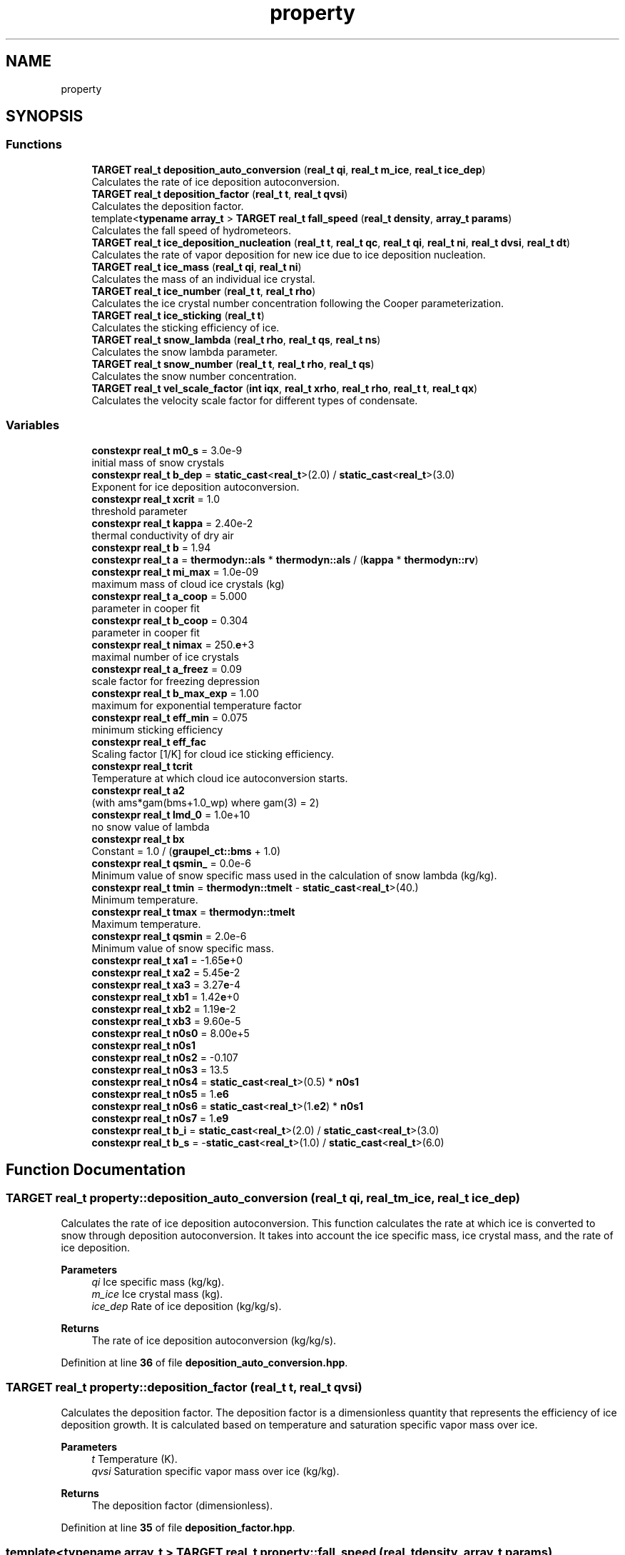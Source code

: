 .TH "property" 3 "Version NTU_v1.0" "ICON - Graupel" \" -*- nroff -*-
.ad l
.nh
.SH NAME
property
.SH SYNOPSIS
.br
.PP
.SS "Functions"

.in +1c
.ti -1c
.RI "\fBTARGET\fP \fBreal_t\fP \fBdeposition_auto_conversion\fP (\fBreal_t\fP \fBqi\fP, \fBreal_t\fP \fBm_ice\fP, \fBreal_t\fP \fBice_dep\fP)"
.br
.RI "Calculates the rate of ice deposition autoconversion\&. "
.ti -1c
.RI "\fBTARGET\fP \fBreal_t\fP \fBdeposition_factor\fP (\fBreal_t\fP \fBt\fP, \fBreal_t\fP \fBqvsi\fP)"
.br
.RI "Calculates the deposition factor\&. "
.ti -1c
.RI "template<\fBtypename\fP \fBarray_t\fP > \fBTARGET\fP \fBreal_t\fP \fBfall_speed\fP (\fBreal_t\fP \fBdensity\fP, \fBarray_t\fP \fBparams\fP)"
.br
.RI "Calculates the fall speed of hydrometeors\&. "
.ti -1c
.RI "\fBTARGET\fP \fBreal_t\fP \fBice_deposition_nucleation\fP (\fBreal_t\fP \fBt\fP, \fBreal_t\fP \fBqc\fP, \fBreal_t\fP \fBqi\fP, \fBreal_t\fP \fBni\fP, \fBreal_t\fP \fBdvsi\fP, \fBreal_t\fP \fBdt\fP)"
.br
.RI "Calculates the rate of vapor deposition for new ice due to ice deposition nucleation\&. "
.ti -1c
.RI "\fBTARGET\fP \fBreal_t\fP \fBice_mass\fP (\fBreal_t\fP \fBqi\fP, \fBreal_t\fP \fBni\fP)"
.br
.RI "Calculates the mass of an individual ice crystal\&. "
.ti -1c
.RI "\fBTARGET\fP \fBreal_t\fP \fBice_number\fP (\fBreal_t\fP \fBt\fP, \fBreal_t\fP \fBrho\fP)"
.br
.RI "Calculates the ice crystal number concentration following the Cooper parameterization\&. "
.ti -1c
.RI "\fBTARGET\fP \fBreal_t\fP \fBice_sticking\fP (\fBreal_t\fP \fBt\fP)"
.br
.RI "Calculates the sticking efficiency of ice\&. "
.ti -1c
.RI "\fBTARGET\fP \fBreal_t\fP \fBsnow_lambda\fP (\fBreal_t\fP \fBrho\fP, \fBreal_t\fP \fBqs\fP, \fBreal_t\fP \fBns\fP)"
.br
.RI "Calculates the snow lambda parameter\&. "
.ti -1c
.RI "\fBTARGET\fP \fBreal_t\fP \fBsnow_number\fP (\fBreal_t\fP \fBt\fP, \fBreal_t\fP \fBrho\fP, \fBreal_t\fP \fBqs\fP)"
.br
.RI "Calculates the snow number concentration\&. "
.ti -1c
.RI "\fBTARGET\fP \fBreal_t\fP \fBvel_scale_factor\fP (\fBint\fP \fBiqx\fP, \fBreal_t\fP \fBxrho\fP, \fBreal_t\fP \fBrho\fP, \fBreal_t\fP \fBt\fP, \fBreal_t\fP \fBqx\fP)"
.br
.RI "Calculates the velocity scale factor for different types of condensate\&. "
.in -1c
.SS "Variables"

.in +1c
.ti -1c
.RI "\fBconstexpr\fP \fBreal_t\fP \fBm0_s\fP = 3\&.0e\-9"
.br
.RI "initial mass of snow crystals "
.ti -1c
.RI "\fBconstexpr\fP \fBreal_t\fP \fBb_dep\fP = \fBstatic_cast\fP<\fBreal_t\fP>(2\&.0) / \fBstatic_cast\fP<\fBreal_t\fP>(3\&.0)"
.br
.RI "Exponent for ice deposition autoconversion\&. "
.ti -1c
.RI "\fBconstexpr\fP \fBreal_t\fP \fBxcrit\fP = 1\&.0"
.br
.RI "threshold parameter "
.ti -1c
.RI "\fBconstexpr\fP \fBreal_t\fP \fBkappa\fP = 2\&.40e\-2"
.br
.RI "thermal conductivity of dry air "
.ti -1c
.RI "\fBconstexpr\fP \fBreal_t\fP \fBb\fP = 1\&.94"
.br
.ti -1c
.RI "\fBconstexpr\fP \fBreal_t\fP \fBa\fP = \fBthermodyn::als\fP * \fBthermodyn::als\fP / (\fBkappa\fP * \fBthermodyn::rv\fP)"
.br
.ti -1c
.RI "\fBconstexpr\fP \fBreal_t\fP \fBmi_max\fP = 1\&.0e\-09"
.br
.RI "maximum mass of cloud ice crystals (kg) "
.ti -1c
.RI "\fBconstexpr\fP \fBreal_t\fP \fBa_coop\fP = 5\&.000"
.br
.RI "parameter in cooper fit "
.ti -1c
.RI "\fBconstexpr\fP \fBreal_t\fP \fBb_coop\fP = 0\&.304"
.br
.RI "parameter in cooper fit "
.ti -1c
.RI "\fBconstexpr\fP \fBreal_t\fP \fBnimax\fP = 250\&.\fBe\fP+3"
.br
.RI "maximal number of ice crystals "
.ti -1c
.RI "\fBconstexpr\fP \fBreal_t\fP \fBa_freez\fP = 0\&.09"
.br
.RI "scale factor for freezing depression "
.ti -1c
.RI "\fBconstexpr\fP \fBreal_t\fP \fBb_max_exp\fP = 1\&.00"
.br
.RI "maximum for exponential temperature factor "
.ti -1c
.RI "\fBconstexpr\fP \fBreal_t\fP \fBeff_min\fP = 0\&.075"
.br
.RI "minimum sticking efficiency "
.ti -1c
.RI "\fBconstexpr\fP \fBreal_t\fP \fBeff_fac\fP"
.br
.RI "Scaling factor [1/K] for cloud ice sticking efficiency\&. "
.ti -1c
.RI "\fBconstexpr\fP \fBreal_t\fP \fBtcrit\fP"
.br
.RI "Temperature at which cloud ice autoconversion starts\&. "
.ti -1c
.RI "\fBconstexpr\fP \fBreal_t\fP \fBa2\fP"
.br
.RI "(with ams*gam(bms+1\&.0_wp) where gam(3) = 2) "
.ti -1c
.RI "\fBconstexpr\fP \fBreal_t\fP \fBlmd_0\fP = 1\&.0e+10"
.br
.RI "no snow value of lambda "
.ti -1c
.RI "\fBconstexpr\fP \fBreal_t\fP \fBbx\fP"
.br
.RI "Constant = 1\&.0 / (\fBgraupel_ct::bms\fP + 1\&.0) "
.ti -1c
.RI "\fBconstexpr\fP \fBreal_t\fP \fBqsmin_\fP = 0\&.0e\-6"
.br
.RI "Minimum value of snow specific mass used in the calculation of snow lambda (kg/kg)\&. "
.ti -1c
.RI "\fBconstexpr\fP \fBreal_t\fP \fBtmin\fP = \fBthermodyn::tmelt\fP \- \fBstatic_cast\fP<\fBreal_t\fP>(40\&.)"
.br
.RI "Minimum temperature\&. "
.ti -1c
.RI "\fBconstexpr\fP \fBreal_t\fP \fBtmax\fP = \fBthermodyn::tmelt\fP"
.br
.RI "Maximum temperature\&. "
.ti -1c
.RI "\fBconstexpr\fP \fBreal_t\fP \fBqsmin\fP = 2\&.0e\-6"
.br
.RI "Minimum value of snow specific mass\&. "
.ti -1c
.RI "\fBconstexpr\fP \fBreal_t\fP \fBxa1\fP = \-1\&.65\fBe\fP+0"
.br
.ti -1c
.RI "\fBconstexpr\fP \fBreal_t\fP \fBxa2\fP = 5\&.45\fBe\fP\-2"
.br
.ti -1c
.RI "\fBconstexpr\fP \fBreal_t\fP \fBxa3\fP = 3\&.27\fBe\fP\-4"
.br
.ti -1c
.RI "\fBconstexpr\fP \fBreal_t\fP \fBxb1\fP = 1\&.42\fBe\fP+0"
.br
.ti -1c
.RI "\fBconstexpr\fP \fBreal_t\fP \fBxb2\fP = 1\&.19\fBe\fP\-2"
.br
.ti -1c
.RI "\fBconstexpr\fP \fBreal_t\fP \fBxb3\fP = 9\&.60e\-5"
.br
.ti -1c
.RI "\fBconstexpr\fP \fBreal_t\fP \fBn0s0\fP = 8\&.00e+5"
.br
.ti -1c
.RI "\fBconstexpr\fP \fBreal_t\fP \fBn0s1\fP"
.br
.ti -1c
.RI "\fBconstexpr\fP \fBreal_t\fP \fBn0s2\fP = \-0\&.107"
.br
.ti -1c
.RI "\fBconstexpr\fP \fBreal_t\fP \fBn0s3\fP = 13\&.5"
.br
.ti -1c
.RI "\fBconstexpr\fP \fBreal_t\fP \fBn0s4\fP = \fBstatic_cast\fP<\fBreal_t\fP>(0\&.5) * \fBn0s1\fP"
.br
.ti -1c
.RI "\fBconstexpr\fP \fBreal_t\fP \fBn0s5\fP = 1\&.\fBe6\fP"
.br
.ti -1c
.RI "\fBconstexpr\fP \fBreal_t\fP \fBn0s6\fP = \fBstatic_cast\fP<\fBreal_t\fP>(1\&.\fBe2\fP) * \fBn0s1\fP"
.br
.ti -1c
.RI "\fBconstexpr\fP \fBreal_t\fP \fBn0s7\fP = 1\&.\fBe9\fP"
.br
.ti -1c
.RI "\fBconstexpr\fP \fBreal_t\fP \fBb_i\fP = \fBstatic_cast\fP<\fBreal_t\fP>(2\&.0) / \fBstatic_cast\fP<\fBreal_t\fP>(3\&.0)"
.br
.ti -1c
.RI "\fBconstexpr\fP \fBreal_t\fP \fBb_s\fP = \-\fBstatic_cast\fP<\fBreal_t\fP>(1\&.0) / \fBstatic_cast\fP<\fBreal_t\fP>(6\&.0)"
.br
.in -1c
.SH "Function Documentation"
.PP 
.SS "\fBTARGET\fP \fBreal_t\fP property::deposition_auto_conversion (\fBreal_t\fP qi, \fBreal_t\fP m_ice, \fBreal_t\fP ice_dep)"

.PP
Calculates the rate of ice deposition autoconversion\&. This function calculates the rate at which ice is converted to snow through deposition autoconversion\&. It takes into account the ice specific mass, ice crystal mass, and the rate of ice deposition\&.
.PP
\fBParameters\fP
.RS 4
\fIqi\fP Ice specific mass (kg/kg)\&. 
.br
\fIm_ice\fP Ice crystal mass (kg)\&. 
.br
\fIice_dep\fP Rate of ice deposition (kg/kg/s)\&. 
.RE
.PP
\fBReturns\fP
.RS 4
The rate of ice deposition autoconversion (kg/kg/s)\&. 
.RE
.PP

.PP
Definition at line \fB36\fP of file \fBdeposition_auto_conversion\&.hpp\fP\&.
.SS "\fBTARGET\fP \fBreal_t\fP property::deposition_factor (\fBreal_t\fP t, \fBreal_t\fP qvsi)"

.PP
Calculates the deposition factor\&. The deposition factor is a dimensionless quantity that represents the efficiency of ice deposition growth\&. It is calculated based on temperature and saturation specific vapor mass over ice\&.
.PP
\fBParameters\fP
.RS 4
\fIt\fP Temperature (K)\&. 
.br
\fIqvsi\fP Saturation specific vapor mass over ice (kg/kg)\&. 
.RE
.PP
\fBReturns\fP
.RS 4
The deposition factor (dimensionless)\&. 
.RE
.PP

.PP
Definition at line \fB35\fP of file \fBdeposition_factor\&.hpp\fP\&.
.SS "template<\fBtypename\fP \fBarray_t\fP > \fBTARGET\fP \fBreal_t\fP property::fall_speed (\fBreal_t\fP density, \fBarray_t\fP params)"

.PP
Calculates the fall speed of hydrometeors\&. This function calculates the fall speed of hydrometeors based on their density and a set of parameters\&. The fall speed is determined using a power law relationship\&.
.PP
\fBParameters\fP
.RS 4
\fIdensity\fP The density of the hydrometeors (kg/m^3)\&. 
.br
\fIparams\fP An array of parameters used in the fall speed calculation\&.
.IP "\(bu" 2
params[0]: Coefficient of the power law relationship\&.
.IP "\(bu" 2
params[1]: Exponent of the power law relationship\&.
.IP "\(bu" 2
params[2]: Offset added to the density\&. 
.PP
.RE
.PP
\fBReturns\fP
.RS 4
The fall speed of the hydrometeors (m/s)\&. 
.RE
.PP

.PP
Definition at line \fB34\fP of file \fBfall_speed\&.hpp\fP\&.
.SS "\fBTARGET\fP \fBreal_t\fP property::ice_deposition_nucleation (\fBreal_t\fP t, \fBreal_t\fP qc, \fBreal_t\fP qi, \fBreal_t\fP ni, \fBreal_t\fP dvsi, \fBreal_t\fP dt)"

.PP
Calculates the rate of vapor deposition for new ice due to ice deposition nucleation\&. This function calculates the rate of vapor deposition for new ice crystals formed through ice deposition nucleation\&. The rate is determined based on temperature, specific humidity of ice, ice crystal number, vapor excess with respect to ice saturation, and the time step\&.
.PP
\fBParameters\fP
.RS 4
\fIt\fP Temperature (K)\&. 
.br
\fIqc\fP Specific humidity of cloud water (kg/kg)\&. 
.br
\fIqi\fP Specific humidity of ice (kg/kg)\&. 
.br
\fIni\fP Ice crystal number concentration (1/kg)\&. 
.br
\fIdvsi\fP Vapor excess with respect to ice saturation (kg/kg)\&. 
.br
\fIdt\fP Time step (s)\&. 
.RE
.PP
\fBReturns\fP
.RS 4
The rate of vapor deposition for new ice (kg/kg/s)\&. 
.RE
.PP

.PP
Definition at line \fB35\fP of file \fBice_deposition\&.hpp\fP\&.
.SS "\fBTARGET\fP \fBreal_t\fP property::ice_mass (\fBreal_t\fP qi, \fBreal_t\fP ni)"

.PP
Calculates the mass of an individual ice crystal\&. This function calculates the mass of an individual ice crystal based on the specific mass of ice and the ice crystal number concentration\&. The mass is constrained to be within a certain range defined by \fBgraupel_ct::m0_ice\fP and mi_max\&.
.PP
\fBParameters\fP
.RS 4
\fIqi\fP Specific mass of ice (kg/kg)\&. 
.br
\fIni\fP Ice crystal number concentration (1/kg)\&. 
.RE
.PP
\fBReturns\fP
.RS 4
The mass of an individual ice crystal (kg)\&. 
.RE
.PP

.PP
Definition at line \fB33\fP of file \fBice_mass\&.hpp\fP\&.
.SS "\fBTARGET\fP \fBreal_t\fP property::ice_number (\fBreal_t\fP t, \fBreal_t\fP rho)"

.PP
Calculates the ice crystal number concentration following the Cooper parameterization\&. This function calculates the ice crystal number concentration based on the Cooper parameterization, which depends on the ambient temperature and density\&. The number concentration is constrained to be less than or equal to nimax\&.
.PP
\fBParameters\fP
.RS 4
\fIt\fP Ambient temperature (K)\&. 
.br
\fIrho\fP Ambient density (kg/m^3)\&. 
.RE
.PP
\fBReturns\fP
.RS 4
The ice crystal number concentration (1/kg)\&. 
.RE
.PP

.PP
Definition at line \fB35\fP of file \fBice_number\&.hpp\fP\&.
.SS "\fBTARGET\fP \fBreal_t\fP property::ice_sticking (\fBreal_t\fP t)"

.PP
Calculates the sticking efficiency of ice\&. This function calculates the sticking efficiency of ice based on the ambient temperature\&. The sticking efficiency is determined by considering the freezing depression, a minimum efficiency, and a temperature-dependent factor\&. The efficiency is constrained within certain limits\&.
.PP
\fBParameters\fP
.RS 4
\fIt\fP Ambient temperature (K)\&. 
.RE
.PP
\fBReturns\fP
.RS 4
The sticking efficiency of ice (dimensionless)\&. 
.RE
.PP

.PP
Definition at line \fB39\fP of file \fBice_sticking\&.hpp\fP\&.
.SS "\fBTARGET\fP \fBreal_t\fP property::snow_lambda (\fBreal_t\fP rho, \fBreal_t\fP qs, \fBreal_t\fP ns)"

.PP
Calculates the snow lambda parameter\&. This function calculates the snow lambda parameter based on the ambient density, snow specific mass, and snow number concentration\&. The lambda parameter is used in the size distribution of snow particles\&. If the snow specific mass is less than or equal to \fBgraupel_ct::qmin\fP, a constant value of lmd_0 is returned\&.
.PP
\fBParameters\fP
.RS 4
\fIrho\fP Ambient density (kg/m^3)\&. 
.br
\fIqs\fP Snow specific mass (kg/kg)\&. 
.br
\fIns\fP Snow number concentration (1/kg)\&. 
.RE
.PP
\fBReturns\fP
.RS 4
The snow lambda parameter (1/m)\&. 
.RE
.PP

.PP
Definition at line \fB40\fP of file \fBsnow_lambda\&.hpp\fP\&.
.SS "\fBTARGET\fP \fBreal_t\fP property::snow_number (\fBreal_t\fP t, \fBreal_t\fP rho, \fBreal_t\fP qs)"

.PP
Calculates the snow number concentration\&. This function calculates the snow number concentration based on the ambient temperature, air density, and snow specific mass\&. The calculation involves several empirical constants and coefficients\&. If the snow specific mass is less than or equal to \fBgraupel_ct::qmin\fP, a constant value of n0s0 is returned\&.
.PP
\fBParameters\fP
.RS 4
\fIt\fP Ambient temperature (K)\&. 
.br
\fIrho\fP Ambient air density (kg/m^3)\&. 
.br
\fIqs\fP Snow specific mass (kg/kg)\&. 
.RE
.PP
\fBReturns\fP
.RS 4
The snow number concentration (1/kg)\&. 
.RE
.PP

.PP
Definition at line \fB52\fP of file \fBsnow_number\&.hpp\fP\&.
.SS "\fBTARGET\fP \fBreal_t\fP property::vel_scale_factor (\fBint\fP iqx, \fBreal_t\fP xrho, \fBreal_t\fP rho, \fBreal_t\fP t, \fBreal_t\fP qx)"

.PP
Calculates the velocity scale factor for different types of condensate\&. This function calculates the velocity scale factor for different types of condensate based on the condensate type, square root of the density ratio, density of condensate, temperature, and specific mass\&. The velocity scale factor is used to adjust the fall velocity of the condensate\&.
.PP
\fBParameters\fP
.RS 4
\fIiqx\fP Index of the condensate type (lqi for cloud ice, lqs for snow, etc\&.)\&. 
.br
\fIxrho\fP Square root of the density ratio (sqrt(rho_00/rho))\&. 
.br
\fIrho\fP Density of the condensate (kg/m^3)\&. 
.br
\fIt\fP Temperature (K)\&. 
.br
\fIqx\fP Specific mass of the condensate (kg/kg)\&. 
.RE
.PP
\fBReturns\fP
.RS 4
The velocity scale factor for the specified condensate type (dimensionless)\&. 
.RE
.PP

.PP
Definition at line \fB40\fP of file \fBvel_scale_factor\&.hpp\fP\&.
.SH "Variable Documentation"
.PP 
.SS "\fBconstexpr\fP \fBreal_t\fP property::a = \fBthermodyn::als\fP * \fBthermodyn::als\fP / (\fBkappa\fP * \fBthermodyn::rv\fP)\fR [constexpr]\fP"

.PP
Definition at line \fB22\fP of file \fBdeposition_factor\&.hpp\fP\&.
.SS "\fBconstexpr\fP \fBreal_t\fP property::a2\fR [constexpr]\fP"
\fBInitial value:\fP.PP
.nf
=
    graupel_ct::ams *
    static_cast<real_t>(2\&.0)
.fi

.PP
(with ams*gam(bms+1\&.0_wp) where gam(3) = 2) 
.PP
Definition at line \fB20\fP of file \fBsnow_lambda\&.hpp\fP\&.
.SS "\fBconstexpr\fP \fBreal_t\fP property::a_coop = 5\&.000\fR [constexpr]\fP"

.PP
parameter in cooper fit 
.PP
Definition at line \fB20\fP of file \fBice_number\&.hpp\fP\&.
.SS "\fBconstexpr\fP \fBreal_t\fP property::a_freez = 0\&.09\fR [constexpr]\fP"

.PP
scale factor for freezing depression 
.PP
Definition at line \fB20\fP of file \fBice_sticking\&.hpp\fP\&.
.SS "\fBconstexpr\fP \fBreal_t\fP property::b = 1\&.94\fR [constexpr]\fP"

.PP
Definition at line \fB21\fP of file \fBdeposition_factor\&.hpp\fP\&.
.SS "\fBconstexpr\fP \fBreal_t\fP property::b_coop = 0\&.304\fR [constexpr]\fP"

.PP
parameter in cooper fit 
.PP
Definition at line \fB21\fP of file \fBice_number\&.hpp\fP\&.
.SS "\fBconstexpr\fP \fBreal_t\fP property::b_dep = \fBstatic_cast\fP<\fBreal_t\fP>(2\&.0) / \fBstatic_cast\fP<\fBreal_t\fP>(3\&.0)\fR [constexpr]\fP"

.PP
Exponent for ice deposition autoconversion\&. 
.PP
Definition at line \fB21\fP of file \fBdeposition_auto_conversion\&.hpp\fP\&.
.SS "\fBconstexpr\fP \fBreal_t\fP property::b_i = \fBstatic_cast\fP<\fBreal_t\fP>(2\&.0) / \fBstatic_cast\fP<\fBreal_t\fP>(3\&.0)\fR [constexpr]\fP"

.PP
Definition at line \fB21\fP of file \fBvel_scale_factor\&.hpp\fP\&.
.SS "\fBconstexpr\fP \fBreal_t\fP property::b_max_exp = 1\&.00\fR [constexpr]\fP"

.PP
maximum for exponential temperature factor 
.PP
Definition at line \fB21\fP of file \fBice_sticking\&.hpp\fP\&.
.SS "\fBconstexpr\fP \fBreal_t\fP property::b_s = \-\fBstatic_cast\fP<\fBreal_t\fP>(1\&.0) / \fBstatic_cast\fP<\fBreal_t\fP>(6\&.0)\fR [constexpr]\fP"

.PP
Definition at line \fB22\fP of file \fBvel_scale_factor\&.hpp\fP\&.
.SS "\fBconstexpr\fP \fBreal_t\fP property::bx\fR [constexpr]\fP"
\fBInitial value:\fP.PP
.nf
= 
    static_cast<real_t>(1\&.0) / (graupel_ct::bms + static_cast<real_t>(1\&.0))
.fi

.PP
Constant = 1\&.0 / (\fBgraupel_ct::bms\fP + 1\&.0) 
.PP
Definition at line \fB24\fP of file \fBsnow_lambda\&.hpp\fP\&.
.SS "\fBconstexpr\fP \fBreal_t\fP property::eff_fac\fR [constexpr]\fP"
\fBInitial value:\fP.PP
.nf
=
    3\&.5E\-3
.fi

.PP
Scaling factor [1/K] for cloud ice sticking efficiency\&. 
.PP
Definition at line \fB23\fP of file \fBice_sticking\&.hpp\fP\&.
.SS "\fBconstexpr\fP \fBreal_t\fP property::eff_min = 0\&.075\fR [constexpr]\fP"

.PP
minimum sticking efficiency 
.PP
Definition at line \fB22\fP of file \fBice_sticking\&.hpp\fP\&.
.SS "\fBconstexpr\fP \fBreal_t\fP property::kappa = 2\&.40e\-2\fR [constexpr]\fP"

.PP
thermal conductivity of dry air 
.PP
Definition at line \fB20\fP of file \fBdeposition_factor\&.hpp\fP\&.
.SS "\fBconstexpr\fP \fBreal_t\fP property::lmd_0 = 1\&.0e+10\fR [constexpr]\fP"

.PP
no snow value of lambda 
.PP
Definition at line \fB23\fP of file \fBsnow_lambda\&.hpp\fP\&.
.SS "\fBconstexpr\fP \fBreal_t\fP property::m0_s = 3\&.0e\-9\fR [constexpr]\fP"

.PP
initial mass of snow crystals 
.PP
Definition at line \fB20\fP of file \fBdeposition_auto_conversion\&.hpp\fP\&.
.SS "\fBconstexpr\fP \fBreal_t\fP property::mi_max = 1\&.0e\-09\fR [constexpr]\fP"

.PP
maximum mass of cloud ice crystals (kg) 
.PP
Definition at line \fB20\fP of file \fBice_mass\&.hpp\fP\&.
.SS "\fBconstexpr\fP \fBreal_t\fP property::n0s0 = 8\&.00e+5\fR [constexpr]\fP"

.PP
Definition at line \fB29\fP of file \fBsnow_number\&.hpp\fP\&.
.SS "\fBconstexpr\fP \fBreal_t\fP property::n0s1\fR [constexpr]\fP"
\fBInitial value:\fP.PP
.nf
=
    static_cast<real_t>(13\&.5) * static_cast<real_t>(5\&.65e+05)
.fi

.PP
Definition at line \fB30\fP of file \fBsnow_number\&.hpp\fP\&.
.SS "\fBconstexpr\fP \fBreal_t\fP property::n0s2 = \-0\&.107\fR [constexpr]\fP"

.PP
Definition at line \fB32\fP of file \fBsnow_number\&.hpp\fP\&.
.SS "\fBconstexpr\fP \fBreal_t\fP property::n0s3 = 13\&.5\fR [constexpr]\fP"

.PP
Definition at line \fB33\fP of file \fBsnow_number\&.hpp\fP\&.
.SS "\fBconstexpr\fP \fBreal_t\fP property::n0s4 = \fBstatic_cast\fP<\fBreal_t\fP>(0\&.5) * \fBn0s1\fP\fR [constexpr]\fP"

.PP
Definition at line \fB34\fP of file \fBsnow_number\&.hpp\fP\&.
.SS "\fBconstexpr\fP \fBreal_t\fP property::n0s5 = 1\&.\fBe6\fP\fR [constexpr]\fP"

.PP
Definition at line \fB35\fP of file \fBsnow_number\&.hpp\fP\&.
.SS "\fBconstexpr\fP \fBreal_t\fP property::n0s6 = \fBstatic_cast\fP<\fBreal_t\fP>(1\&.\fBe2\fP) * \fBn0s1\fP\fR [constexpr]\fP"

.PP
Definition at line \fB36\fP of file \fBsnow_number\&.hpp\fP\&.
.SS "\fBconstexpr\fP \fBreal_t\fP property::n0s7 = 1\&.\fBe9\fP\fR [constexpr]\fP"

.PP
Definition at line \fB37\fP of file \fBsnow_number\&.hpp\fP\&.
.SS "\fBconstexpr\fP \fBreal_t\fP property::nimax = 250\&.\fBe\fP+3\fR [constexpr]\fP"

.PP
maximal number of ice crystals 
.PP
Definition at line \fB22\fP of file \fBice_number\&.hpp\fP\&.
.SS "\fBconstexpr\fP \fBreal_t\fP property::qsmin = 2\&.0e\-6\fR [constexpr]\fP"

.PP
Minimum value of snow specific mass\&. 
.PP
Definition at line \fB22\fP of file \fBsnow_number\&.hpp\fP\&.
.SS "\fBconstexpr\fP \fBreal_t\fP property::qsmin_ = 0\&.0e\-6\fR [constexpr]\fP"

.PP
Minimum value of snow specific mass used in the calculation of snow lambda (kg/kg)\&. 
.PP
Definition at line \fB26\fP of file \fBsnow_lambda\&.hpp\fP\&.
.SS "\fBconstexpr\fP \fBreal_t\fP property::tcrit\fR [constexpr]\fP"
\fBInitial value:\fP.PP
.nf
=
    thermodyn::tmelt \-
    85\&.
.fi

.PP
Temperature at which cloud ice autoconversion starts\&. 
.PP
Definition at line \fB25\fP of file \fBice_sticking\&.hpp\fP\&.
.SS "\fBconstexpr\fP \fBreal_t\fP property::tmax = \fBthermodyn::tmelt\fP\fR [constexpr]\fP"

.PP
Maximum temperature\&. 
.PP
Definition at line \fB21\fP of file \fBsnow_number\&.hpp\fP\&.
.SS "\fBconstexpr\fP \fBreal_t\fP property::tmin = \fBthermodyn::tmelt\fP \- \fBstatic_cast\fP<\fBreal_t\fP>(40\&.)\fR [constexpr]\fP"

.PP
Minimum temperature\&. 
.PP
Definition at line \fB20\fP of file \fBsnow_number\&.hpp\fP\&.
.SS "\fBconstexpr\fP \fBreal_t\fP property::xa1 = \-1\&.65\fBe\fP+0\fR [constexpr]\fP"

.PP
Definition at line \fB23\fP of file \fBsnow_number\&.hpp\fP\&.
.SS "\fBconstexpr\fP \fBreal_t\fP property::xa2 = 5\&.45\fBe\fP\-2\fR [constexpr]\fP"

.PP
Definition at line \fB24\fP of file \fBsnow_number\&.hpp\fP\&.
.SS "\fBconstexpr\fP \fBreal_t\fP property::xa3 = 3\&.27\fBe\fP\-4\fR [constexpr]\fP"

.PP
Definition at line \fB25\fP of file \fBsnow_number\&.hpp\fP\&.
.SS "\fBconstexpr\fP \fBreal_t\fP property::xb1 = 1\&.42\fBe\fP+0\fR [constexpr]\fP"

.PP
Definition at line \fB26\fP of file \fBsnow_number\&.hpp\fP\&.
.SS "\fBconstexpr\fP \fBreal_t\fP property::xb2 = 1\&.19\fBe\fP\-2\fR [constexpr]\fP"

.PP
Definition at line \fB27\fP of file \fBsnow_number\&.hpp\fP\&.
.SS "\fBconstexpr\fP \fBreal_t\fP property::xb3 = 9\&.60e\-5\fR [constexpr]\fP"

.PP
Definition at line \fB28\fP of file \fBsnow_number\&.hpp\fP\&.
.SS "\fBconstexpr\fP \fBreal_t\fP property::xcrit = 1\&.0\fR [constexpr]\fP"

.PP
threshold parameter 
.PP
Definition at line \fB22\fP of file \fBdeposition_auto_conversion\&.hpp\fP\&.
.SH "Author"
.PP 
Generated automatically by Doxygen for ICON - Graupel from the source code\&.
